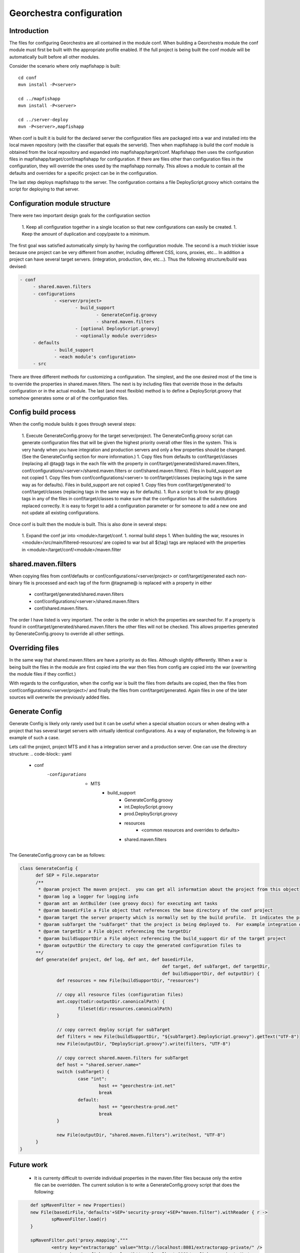 .. _`georchestra.fr.documentation.developer.configuration`:

==========================
Georchestra configuration
==========================

Introduction
=============

The files for configuring Georchestra are all contained in the module conf.  When building a Georchestra module the conf module must first be built with the appropriate profile enabled.  If the full project is being built the conf module will be automatically built before all other modules.  

Consider the scenario where only mapfishapp is built:

::
	
	cd conf
	mvn install -P<server>
	
	cd ../mapfishapp
	mvn install -P<server>
	
	cd ../server-deploy
	mvn -P<server>,mapfishapp

When conf is built it is build for the declared server the configuration files are packaged into a war and installed into the local maven repository (with the classifier that equals the serverId).  Then when mapfishapp is build the conf module is obtained from the local repository and expanded into mapfishapp/target/conf.  Mapfishapp then uses the configuration files in mapfishapp/target/conf/mapfishapp for configuration.  If there are files other than configuration files in the configuration, they will override the ones used by the mapfishapp normally.  This allows a module to contain all the defaults and overrides for a specific project can be in the configuration.

The last step deploys mapfishapp to the server.  The configuration contains a file DeployScript.groovy which contains the script for deploying to that server.

Configuration module structure
================================

There were two important design goals for the configuration section

 1. Keep all configuration together in a single location so that new configurations can easily be created.
 1. Keep the amount of duplication and copy/paste to a minimum.

The first goal was satisfied automatically simply by having the configuration module.  The second is a much trickier issue because one project can be very different from another, including different CSS, icons, proxies, etc...  In addition a project can have several target servers. (integration, production, dev, etc...).  Thus the following structure/build was devised:

.. code-block:: yaml

   - conf
	- shared.maven.filters
	- configurations
		- <server/project>
			- build_support
				- GenerateConfig.groovy
				- shared.maven.filters
			- [optional DeployScript.groovy]
			- <optionally module overrides>
	- defaults
		- build_support
		- <each module's configuration>
	- src

There are three different methods for customizing a configuration.  The simplest, and the one desired most of the time is to override the properties in shared.maven.filters.  The next is by including files that override those in the defaults configuration or in the actual module.  The last (and most flexible) method is to define a DeployScript.groovy that somehow generates some or all of the configuration files.  

Config build process
======================

When the config module builds it goes through several steps:

 1. Execute GenerateConfig.groovy for the target server/project.  The GenerateConfig.groovy script can generate configuration files that will be given the highest priority overall other files in the system. This is very handy when you have integration and production servers and only a few properties should be changed.  (See the GenerateConfig section for more information.)
 1. Copy files from defaults to conf/target/classes (replacing all @tag@ tags in the each file with the property in conf/target/generated/shared.maven.filters, conf/configurations/<server>/shared.maven.filters or conf/shared.maven.filters).  Files in build_support are not copied
 1. Copy files from conf/configurations/<server> to conf/target/classes (replacing tags in the same way as for defaults).  Files in build_support are not copied
 1. Copy files from conf/target/generated/ to conf/target/classes (replacing tags in the same way as for defaults).
 1. Run a script to look for any @tag@ tags in any of the files in conf/target/classes to make sure that the configuration has all the substitutions replaced correctly.  It is easy to forget to add a configuration parameter or for someone to add a new one and not update all existing configurations.  
 
Once conf is built then the module is built.  This is also done in several steps:

 1. Expand the conf jar into <module>/target/conf.
 1. normal build steps
 1. When building the war, resoures in <module>/src/main/filtered-resources/ are copied to war but all ${tag} tags are replaced with the properties in <module>/target/conf/<module>/maven.filter

shared.maven.filters
======================

When copying files from conf/defaults or conf/configurations/<server/project> or conf/target/generated each non-binary file is processed and each tag of the form @tagname@ is replaced with a property in either 

 * conf/target/generated/shared.maven.filters
 * conf/configurations/<server>/shared.maven.filters
 * conf/shared.maven.filters.  

The order I have listed is very important.  The order is the order in which the properties are searched for.  If a property is found in conf/target/generated/shared.maven.filters the other files will not be checked.  This allows properties generated by GenerateConfig.groovy to override all other settings.

Overriding files 
================== 

In the same way that shared.maven.filters are have a priority as do files.  
Although slightly differently.  When a war is being built the files in the 
module are first copied into the war then files from config are copied into 
the war (overwriting the module files if they conflict.)

With regards to the configuration, when the config war is built the files from 
defaults are copied, then the files from conf/configurations/<server/project>/ 
and finally the files from conf/target/generated. Again files in one of the 
later sources will overwrite the previously added files.

Generate Config
================

Generate Config is likely only rarely used but it can be useful when a special situation occurs or when dealing with a project that has several target servers with virtually identical configurations.  As a way of explanation, the following is an example of such a case.

Lets call the project, project MTS and it has a integration server and a production server.  One can use the directory structure:
.. code-block:: yaml
	
	- conf
	    -configurations
		- MTS
			- build_support
				- GenerateConfig.groovy
				- int.DeployScript.groovy
				- prod.DeployScript.groovy
				- resources
					- <common resources and overrides to defaults>
				- shared.maven.filters

The GenerateConfig.groovy can be as follows:

.. code-block:: java
	
  class GenerateConfig {
	def SEP = File.separator
	/**
	 * @param project The maven project.  you can get all information about the project from this object
	 * @param log a logger for logging info
	 * @param ant an AntBuilder (see groovy docs) for executing ant tasks
	 * @param basedirFile a File object that references the base directory of the conf project
	 * @param target the server property which is normally set by the build profile.  It indicates the project that is being built
	 * @param subTarget the "subTarget" that the project is being deployed to.  For example integration or production
	 * @param targetDir a File object referencing the targetDir
	 * @param buildSupportDir a File object referencing the build_support dir of the target project
	 * @param outputDir the directory to copy the generated configuration files to
        **/
	def generate(def project, def log, def ant, def basedirFile, 
							def target, def subTarget, def targetDir, 
							def buildSupportDir, def outputDir) {
		def resources = new File(buildSupportDir, "resources")

		// copy all resource files (configuration files)
		ant.copy(todir:outputDir.canonicalPath) {
			fileset(dir:resources.canonicalPath)
		}
		
		// copy correct deploy script for subTarget
		def filters = new File(buildSupportDir, "${subTarget}.DeployScript.groovy").getText("UTF-8")
		new File(outputDir, "DeployScript.groovy").write(filters, "UTF-8")

		// copy correct shared.maven.filters for subTarget
		def host = "shared.server.name="
		switch (subTarget) {
			case "int": 
				host += "georchestra-int.net"
				break
			default: 
				host += "georchestra-prod.net"
				break
		}
		
		new File(outputDir, "shared.maven.filters").write(host, "UTF-8")
	}
  }


Future work
============

 * It is currenty difficult to override individual properties in the maven.filter files because only the entire file can be overridden.  The current solution is to write a GenerateConfig.groovy script that does the following:

.. code-block:: java
	
	def spMavenFilter = new Properties()
	new File(basedirFile,'defaults'+SEP+'security-proxy'+SEP+"maven.filter").withReader { r -> 
		spMavenFilter.load(r)
	}
	
	spMavenFilter.put('proxy.mapping',"""
		<entry key="extractorapp" value="http://localhost:8081/extractorapp-private/" />
		<entry key="mapfishapp" value="http://localhost:8081/mapfishapp-private/" />
		<entry key="geonetwork" value="http://localhost:8081/geonetwork-private/" />
		<entry key="catalogapp" value="http://localhost:8081/catalogapp-private/" />
		<entry key="geoserver" value="http://localhost:8181/geoserver/" />
		<entry key="geowebcache" value="http://localhost:8081/geowebcache-private/" />""".replaceAll("\n|\t",""))
	
	def spDir = new File(outputDir,'security-proxy')
	spDir.mkdirs()
    new File(spDir, "maven.filter").withWriter{ w -> spMavenFilter.store(w,"updated by pigma's GenerateConfig class")}

A better solution is to add a maven.filter.overrides file that is empty by 
default, but each module will use to source properties from, with higher 
priority than the other maven.filter file.  This is easy.  In each pom.xml a 
new filter needs to be defined BEFORE the maven.filter filter.  And an empty 
file is added to each module (or the build script can generate an empty file).

